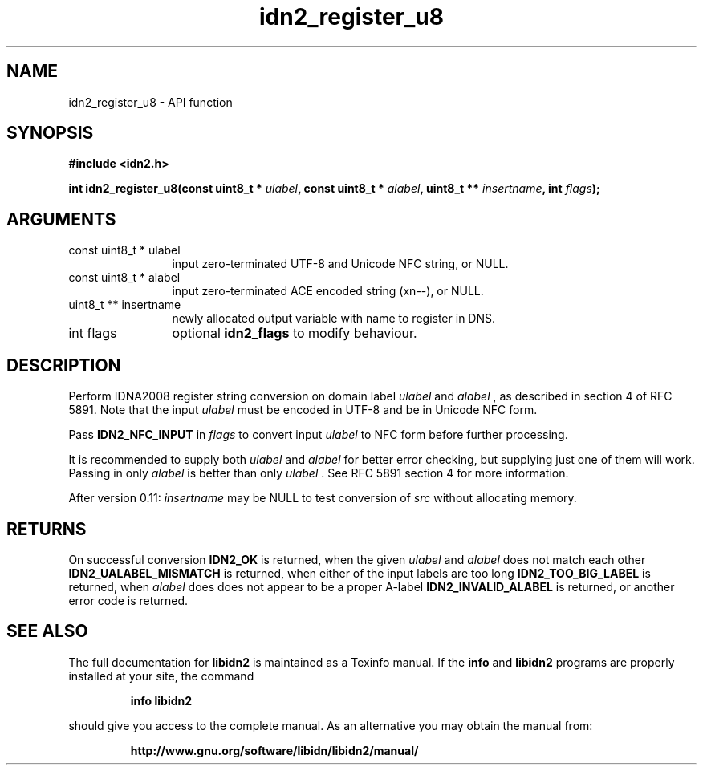 .\" DO NOT MODIFY THIS FILE!  It was generated by gdoc.
.TH "idn2_register_u8" 3 "2.1.1" "libidn2" "libidn2"
.SH NAME
idn2_register_u8 \- API function
.SH SYNOPSIS
.B #include <idn2.h>
.sp
.BI "int idn2_register_u8(const uint8_t * " ulabel ", const uint8_t * " alabel ", uint8_t ** " insertname ", int " flags ");"
.SH ARGUMENTS
.IP "const uint8_t * ulabel" 12
input zero\-terminated UTF\-8 and Unicode NFC string, or NULL.
.IP "const uint8_t * alabel" 12
input zero\-terminated ACE encoded string (xn\-\-), or NULL.
.IP "uint8_t ** insertname" 12
newly allocated output variable with name to register in DNS.
.IP "int flags" 12
optional \fBidn2_flags\fP to modify behaviour.
.SH "DESCRIPTION"
Perform IDNA2008 register string conversion on domain label  \fIulabel\fP and  \fIalabel\fP , as described in section 4 of RFC 5891.  Note that the
input  \fIulabel\fP must be encoded in UTF\-8 and be in Unicode NFC form.

Pass \fBIDN2_NFC_INPUT\fP in  \fIflags\fP to convert input  \fIulabel\fP to NFC form
before further processing.

It is recommended to supply both  \fIulabel\fP and  \fIalabel\fP for better
error checking, but supplying just one of them will work.  Passing
in only  \fIalabel\fP is better than only  \fIulabel\fP .  See RFC 5891 section
4 for more information.

After version 0.11:  \fIinsertname\fP may be NULL to test conversion of  \fIsrc\fP without allocating memory.
.SH "RETURNS"
On successful conversion \fBIDN2_OK\fP is returned, when the
given  \fIulabel\fP and  \fIalabel\fP does not match each other
\fBIDN2_UALABEL_MISMATCH\fP is returned, when either of the input
labels are too long \fBIDN2_TOO_BIG_LABEL\fP is returned, when  \fIalabel\fP does does not appear to be a proper A\-label \fBIDN2_INVALID_ALABEL\fP
is returned, or another error code is returned.
.SH "SEE ALSO"
The full documentation for
.B libidn2
is maintained as a Texinfo manual.  If the
.B info
and
.B libidn2
programs are properly installed at your site, the command
.IP
.B info libidn2
.PP
should give you access to the complete manual.
As an alternative you may obtain the manual from:
.IP
.B http://www.gnu.org/software/libidn/libidn2/manual/
.PP
